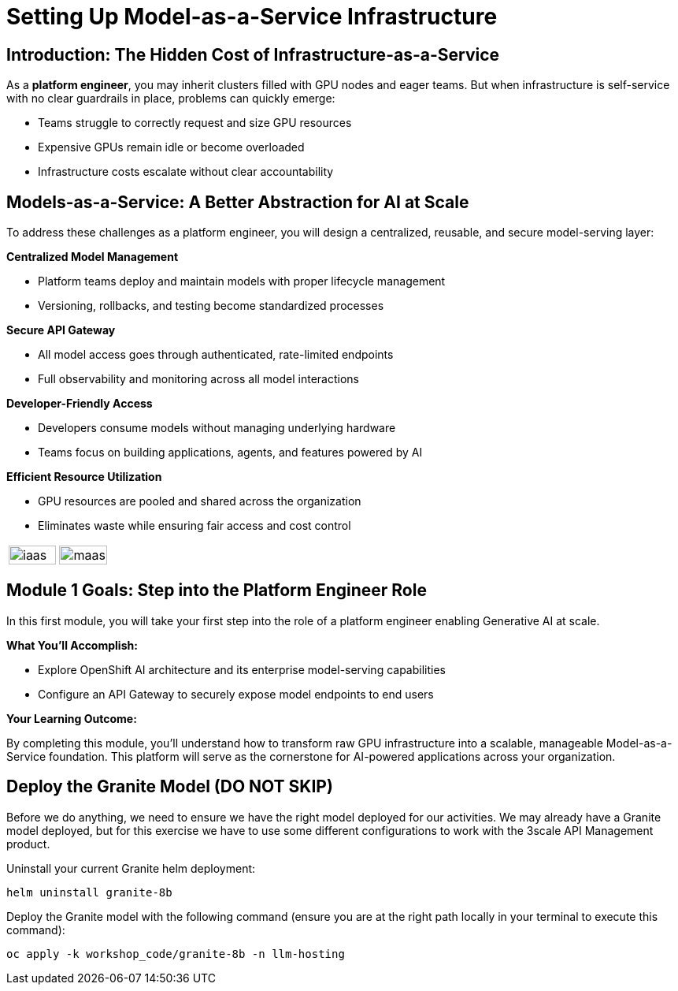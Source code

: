 :imagesdir: ../assets/images

[#maas_introduction]
= Setting Up Model-as-a-Service Infrastructure

== Introduction: The Hidden Cost of Infrastructure-as-a-Service

As a **platform engineer**, you may inherit clusters filled with GPU nodes and eager teams. But when infrastructure is self-service with no clear guardrails in place, problems can quickly emerge:

- Teams struggle to correctly request and size GPU resources
// - Multiple teams may deploy identical models, duplicating effort
- Expensive GPUs remain idle or become overloaded
- Infrastructure costs escalate without clear accountability
// - Developers need model access, not GPU management complexity

== Models-as-a-Service: A Better Abstraction for AI at Scale

To address these challenges as a platform engineer, you will design a centralized, reusable, and secure model-serving layer:

**Centralized Model Management**

* Platform teams deploy and maintain models with proper lifecycle management
* Versioning, rollbacks, and testing become standardized processes

**Secure API Gateway**

* All model access goes through authenticated, rate-limited endpoints
* Full observability and monitoring across all model interactions

**Developer-Friendly Access**

* Developers consume models without managing underlying hardware
* Teams focus on building applications, agents, and features powered by AI

**Efficient Resource Utilization**

* GPU resources are pooled and shared across the organization
* Eliminates waste while ensuring fair access and cost control



[cols="1,1", frame=none, grid=cols]
|===
a|[.bordershadow]
image::02/iaas.png[width="100%"]
a|[.bordershadow]
image::02/maas.png[width="100%"]
|===

== Module 1 Goals: Step into the Platform Engineer Role

In this first module, you will take your first step into the role of a platform engineer enabling Generative AI at scale.

**What You'll Accomplish:**

* Explore OpenShift AI architecture and its enterprise model-serving capabilities
* Configure an API Gateway to securely expose model endpoints to end users

**Your Learning Outcome:**

By completing this module, you'll understand how to transform raw GPU infrastructure into a scalable, manageable Model-as-a-Service foundation. This platform will serve as the cornerstone for AI-powered applications across your organization.

== Deploy the Granite Model (DO NOT SKIP)

Before we do anything, we need to ensure we have the right model deployed for our activities. We may already have a Granite model deployed, but for this exercise we have to use some different configurations to work with the 3scale API Management product. 

Uninstall your current Granite helm deployment:

[source,sh,role=execute]
----
helm uninstall granite-8b
----

Deploy the Granite model with the following command (ensure you are at the right path locally in your terminal to execute this command):

[source,sh,role=execute]
----
oc apply -k workshop_code/granite-8b -n llm-hosting
----